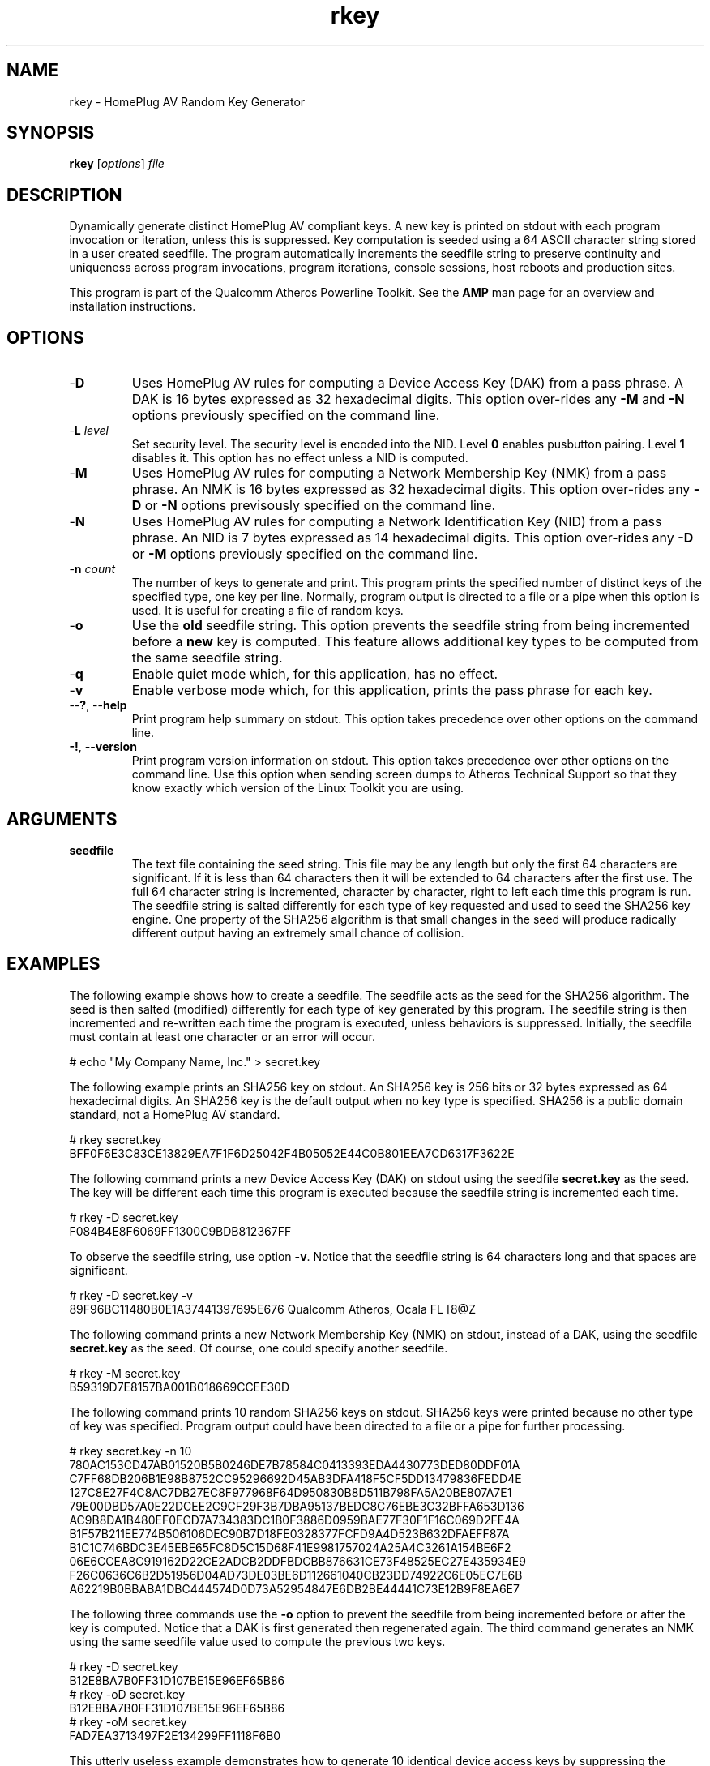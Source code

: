 .TH rkey 1 "April 2013" "open-plc-utils-0.0.2" "Qualcomm Atheros Open Powerline Toolkit"

.SH NAME
rkey - HomePlug AV Random Key Generator

.SH SYNOPSIS
.BR rkey 
.RI [ options ] 
.IR file

.SH DESCRIPTION
Dynamically generate distinct HomePlug AV compliant keys.
A new key is printed on stdout with each program invocation or iteration, unless this is suppressed.
Key computation is seeded using a 64 ASCII character string stored in a user created seedfile.
The program automatically increments the seedfile string to preserve continuity and uniqueness across program invocations, program iterations, console sessions, host reboots and production sites.

.PP
This program is part of the Qualcomm Atheros Powerline Toolkit.
See the \fBAMP\fR man page for an overview and installation instructions.

.SH OPTIONS

.TP
.RB - D
Uses HomePlug AV rules for computing a Device Access Key (DAK) from a pass phrase.
A DAK is 16 bytes expressed as 32 hexadecimal digits.
This option over-rides any \fB-M\fR and \fB-N\fR options previously specified on the command line.

.TP
-\fBL \fIlevel\fR
Set security level.
The security level is encoded into the NID.
Level \fB0\fR enables pusbutton pairing.
Level \fB1\fR disables it.
This option has no effect unless a NID is computed.

.TP
.RB - M
Uses HomePlug AV rules for computing a Network Membership Key (NMK) from a pass phrase.
An NMK is 16 bytes expressed as 32 hexadecimal digits.
This option over-rides any \fB-D\fR or \fB-N\fR options previsously specified on the command line.

.TP
.RB - N
Uses HomePlug AV rules for computing a Network Identification Key (NID) from a pass phrase.
An NID is 7 bytes expressed as 14 hexadecimal digits.
This option over-rides any \fB-D\fR or \fB-M\fR options previously specified on the command line.

.TP
-\fBn \fIcount\fR
The number of keys to generate and print.
This program prints the specified number of distinct keys of the specified type, one key per line.
Normally, program output is directed to a file or a pipe when this option is used.
It is useful for creating a file of random keys.

.TP
.RB - o
Use the \fBold\fR seedfile string.
This option prevents the seedfile string from being incremented before a \fBnew\fR key is computed.
This feature allows additional key types to be computed from the same seedfile string.

.TP
.RB - q
Enable quiet mode which, for this application, has no effect.

.TP
.RB - v
Enable verbose mode which, for this application, prints the pass phrase for each key.

.TP
--\fB?\fR, --\fBhelp\fR
Print program help summary on stdout.
This option takes precedence over other options on the command line.

.TP
\fB-!\fR, \fB--version\fR
Print program version information on stdout.
This option takes precedence over other options on the command line.
Use this option when sending screen dumps to Atheros Technical Support so that they know exactly which version of the Linux Toolkit you are using.

.SH ARGUMENTS

.TP
.BR seedfile
The text file containing the seed string.
This file may be any length but only the first 64 characters are significant.
If it is less than 64 characters then it will be extended to 64 characters after the first use.
The full 64 character string is incremented, character by character, right to left each time this program is run.
The seedfile string is salted differently for each type of key requested and used to seed the SHA256 key engine.
One property of the SHA256 algorithm is that small changes in the seed will produce radically different output having an extremely small chance of collision.

.SH EXAMPLES
The following example shows how to create a seedfile.
The seedfile acts as the seed for the SHA256 algorithm.
The seed is then salted (modified) differently for each type of key generated by this program.
The seedfile string is then incremented and re-written each time the program is executed, unless behaviors is suppressed.
Initially, the seedfile must contain at least one character or an error will occur.

.PP
   # echo "My Company Name, Inc." > secret.key

.PP
The following example prints an SHA256 key on stdout.
An SHA256 key is 256 bits or 32 bytes expressed as 64 hexadecimal digits.
An SHA256 key is the default output when no key type is specified.
SHA256 is a public domain standard, not a HomePlug AV standard.

.PP
   # rkey secret.key
   BFF0F6E3C83CE13829EA7F1F6D25042F4B05052E44C0B801EEA7CD6317F3622E

.PP
The following command prints a new Device Access Key (DAK) on stdout using the seedfile \fBsecret.key\fR as the seed.
The key will be different each time this program is executed because the seedfile string is incremented each time.

.PP
   # rkey -D secret.key
   F084B4E8F6069FF1300C9BDB812367FF

.PP
To observe the seedfile string, use option \fB-v\fR.
Notice that the seedfile string is 64 characters long and that spaces are significant.

.PP
   # rkey -D secret.key -v
   89F96BC11480B0E1A37441397695E676 Qualcomm Atheros, Ocala FL                              [8@Z

.PP
The following command prints a new Network Membership Key (NMK) on stdout, instead of a DAK, using the seedfile \fBsecret.key\fR as the seed.
Of course, one could specify another seedfile.

.PP
   # rkey -M secret.key     
   B59319D7E8157BA001B018669CCEE30D

.PP
The following command prints 10 random SHA256 keys on stdout.
SHA256 keys were printed because no other type of key was specified.
Program output could have been directed to a file or a pipe for further processing.

.PP
   # rkey secret.key -n 10
   780AC153CD47AB01520B5B0246DE7B78584C0413393EDA4430773DED80DDF01A
   C7FF68DB206B1E98B8752CC95296692D45AB3DFA418F5CF5DD13479836FEDD4E
   127C8E27F4C8AC7DB27EC8F977968F64D950830B8D511B798FA5A20BE807A7E1
   79E00DBD57A0E22DCEE2C9CF29F3B7DBA95137BEDC8C76EBE3C32BFFA653D136
   AC9B8DA1B480EF0ECD7A734383DC1B0F3886D0959BAE77F30F1F16C069D2FE4A
   B1F57B211EE774B506106DEC90B7D18FE0328377FCFD9A4D523B632DFAEFF87A
   B1C1C746BDC3E45EBE65FC8D5C15D68F41E9981757024A25A4C3261A154BE6F2
   06E6CCEA8C919162D22CE2ADCB2DDFBDCBB876631CE73F48525EC27E435934E9
   F26C0636C6B2D51956D04AD73DE03BE6D112661040CB23DD74922C6E05EC7E6B
   A62219B0BBABA1DBC444574D0D73A52954847E6DB2BE44441C73E12B9F8EA6E7

.PP
The following three commands use the \fB-o\fR option to prevent the seedfile from being incremented before or after the key is computed.
Notice that a DAK is first generated then regenerated again.
The third command generates an NMK using the same seedfile value used to compute the previous two keys.

.PP
   # rkey -D secret.key
   B12E8BA7B0FF31D107BE15E96EF65B86
   # rkey -oD secret.key
   B12E8BA7B0FF31D107BE15E96EF65B86
   # rkey -oM secret.key
   FAD7EA3713497F2E134299FF1118F6B0

.PP
This utterly useless example demonstrates how to generate 10 identical device access keys by suppressing the normal string increment between each key computation.

.PP
   # rkey -oDn 10 secret.key
   B12E8BA7B0FF31D107BE15E96EF65B86
   B12E8BA7B0FF31D107BE15E96EF65B86
   B12E8BA7B0FF31D107BE15E96EF65B86
   B12E8BA7B0FF31D107BE15E96EF65B86
   B12E8BA7B0FF31D107BE15E96EF65B86
   B12E8BA7B0FF31D107BE15E96EF65B86
   B12E8BA7B0FF31D107BE15E96EF65B86
   B12E8BA7B0FF31D107BE15E96EF65B86
   B12E8BA7B0FF31D107BE15E96EF65B86
   B12E8BA7B0FF31D107BE15E96EF65B86

.PP
This example demonstrates how to assign distinct keys to script variables or insert them on a command line using this program.
Read the GNU \fBbash\fR manual for more information on shell scripting.
See the \fBmodpib\fR man page for an explanation of program options shown.

.PP
   # DAK=$(rkey -D secret.key)
   # NMK=$(rkey -M secret.key)
   # echo DAK=${DAK} NMK=${NMK}
   # modpib -D $(rkey -D secret.key) -N ${NMK}

.SH RECOMMENDATIONS
The seedfile is critical to the continuity and uniqueness of generated keys.
The 64 character string stored in the seedfile is incremented, character by character, right to left, with each file access unless that behavior is suppressed using the \fB-o\fR option.
The SHA256 algorithm generates radially different output given minor changes in this string.
The key space is huge and the probability of collision is statistically small.

.PP
Be aware that two seedfiles containing the same start string will generate the same key sequence.
To minimize the chance of duplicate key values across production lines, each production line should use seedfiles having different start strings.
The length of the start string is not important but it should be different for each production line.
If a seedfile is lost, merely replace it with another one, as though you are opening another production line.

.PP
Mathematically, the shorter the start string the longer it will take for two different seedfiles to coincidentally produce identical output.
From 12 to 24 character is a reasonable length but this is not a restriction.
If you have several production lines, you may want to maintain a record of the start strings used on each line in case a new seedfile must be created.

.SH REFERENCES
See the \fBHomePlug AV Specification\fR for more information on encryption keys, pass phrases and hash algorithms used and standard \fBFIPS180-2 sec 5.3.2\fR for more information on SHA256 encoding.

.SH DISCLAIMER
Qualcomm Atheros reserves the right to modify program names, functionality, input format or output format in future toolkit releases without any obligation to notify or compensate toolkit users.

.SH SEE ALSO
.BR hpavkey ( 7 ),
.BR hpavkeys ( 7 ),
.BR keys ( 7 ),
.BR mac2pw ( 7 ),
.BR mac2pwd ( 7 )

.SH CREDITS
 Charles Maier <cmaier@qca.qualcomm.com>
]

